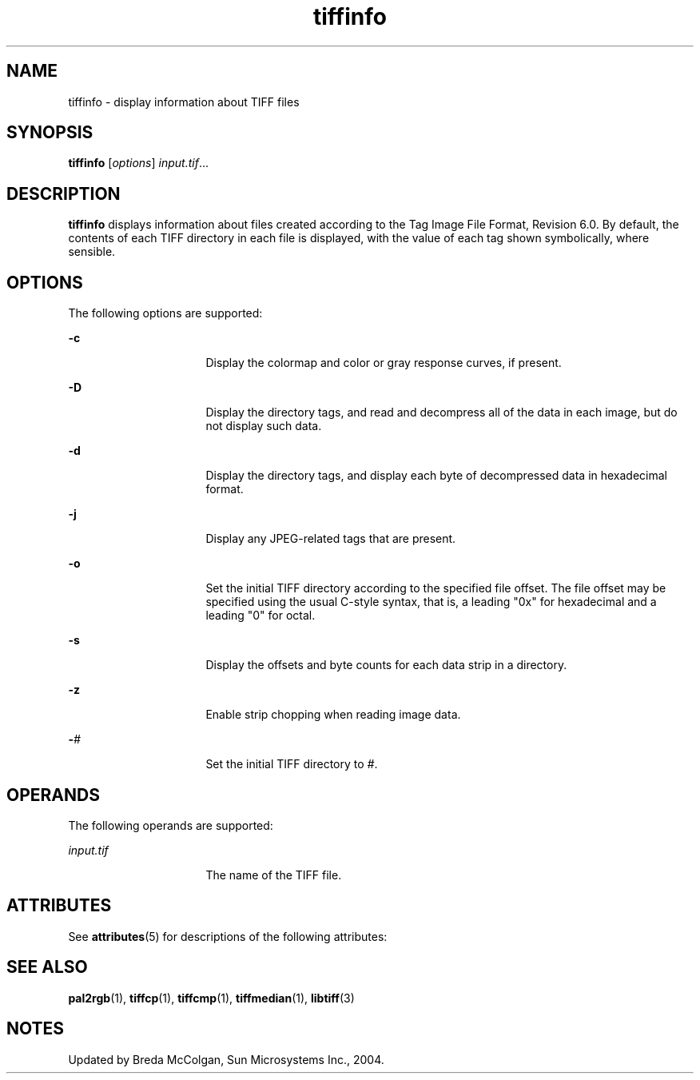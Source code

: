 '\" te
.TH tiffinfo 1 "26 Mar 2004" "SunOS 5.11" "User Commands"
.SH "NAME"
tiffinfo \- display
information about TIFF files
.SH "SYNOPSIS"
.PP
\fBtiffinfo\fR [\fB\fIoptions\fR\fR] \fB\fIinput\&.tif\fR\fR\&...
.SH "DESCRIPTION"
.PP
\fBtiffinfo\fR displays information about files created according
to the Tag Image File Format, Revision 6\&.0\&. By default, the      contents
of each TIFF directory in each file is displayed, with the value of each tag
shown symbolically, where sensible\&.
.SH "OPTIONS"
.PP
The following options are supported:
.sp
.ne 2
.mk
\fB-\fBc\fR\fR
.in +16n
.rt
Display the colormap
and color or gray response curves, if present\&.
.sp
.sp 1
.in -16n
.sp
.ne 2
.mk
\fB-\fBD\fR\fR
.in +16n
.rt
Display the directory
tags, and read and decompress all of the data in each image, but do not display
such data\&.
.sp
.sp 1
.in -16n
.sp
.ne 2
.mk
\fB-\fBd\fR\fR
.in +16n
.rt
Display the directory
tags, and display each byte of decompressed data in hexadecimal format\&.
.sp
.sp 1
.in -16n
.sp
.ne 2
.mk
\fB-\fBj\fR\fR
.in +16n
.rt
Display any JPEG-related
tags that are present\&.
.sp
.sp 1
.in -16n
.sp
.ne 2
.mk
\fB-\fBo\fR\fR
.in +16n
.rt
Set the initial
TIFF directory according to the specified file offset\&. The file offset may
be specified using the usual C-style syntax, that is, a leading "0x"
for hexadecimal and a leading "0" for octal\&.
.sp
.sp 1
.in -16n
.sp
.ne 2
.mk
\fB-\fBs\fR\fR
.in +16n
.rt
Display the offsets
and byte counts for each data strip in a directory\&.
.sp
.sp 1
.in -16n
.sp
.ne 2
.mk
\fB-\fBz\fR\fR
.in +16n
.rt
Enable strip
chopping when reading image data\&.
.sp
.sp 1
.in -16n
.sp
.ne 2
.mk
\fB-\fB\fI#\fR\fR\fR
.in +16n
.rt
Set the initial TIFF directory to \fI#\fR\&.
.sp
.sp 1
.in -16n
.SH "OPERANDS"
.PP
The following operands are supported:
.sp
.ne 2
.mk
\fB\fB\fIinput\&.tif\fR\fR\fR
.in +16n
.rt
The name of the TIFF file\&.
.sp
.sp 1
.in -16n
.SH "ATTRIBUTES"
.PP
See \fBattributes\fR(5)
for descriptions of the following attributes:
.sp
.TS
tab() allbox;
cw(2.750000i)| cw(2.750000i)
lw(2.750000i)| lw(2.750000i).
ATTRIBUTE TYPEATTRIBUTE VALUE
Availabilityimage/library/libtiff
Interface stabilityUncommitted
.TE
.sp
.SH "SEE ALSO"
.PP
\fBpal2rgb\fR(1),
\fBtiffcp\fR(1),
\fBtiffcmp\fR(1),
\fBtiffmedian\fR(1),
\fBlibtiff\fR(3)
.SH "NOTES"
.PP
Updated by Breda McColgan, Sun Microsystems Inc\&., 2004\&.
...\" created by instant / solbook-to-man, Thu 20 Mar 2014, 02:30
...\" LSARC 2003/085 libtiff, libjpeg, and libpng
